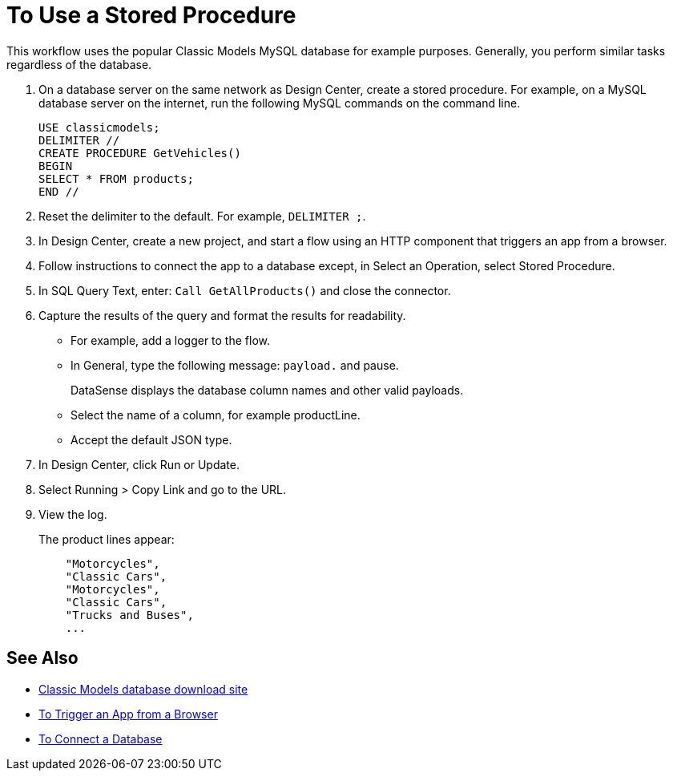 = To Use a Stored Procedure

This workflow uses the popular Classic Models MySQL database for example purposes. Generally, you perform similar tasks regardless of the database.

. On a database server on the same network as Design Center, create a stored procedure. For example, on a MySQL database server on the internet, run the following MySQL commands on the command line.
+
----
USE classicmodels;
DELIMITER //
CREATE PROCEDURE GetVehicles()
BEGIN
SELECT * FROM products;
END //
----
+
. Reset the delimiter to the default. For example, `DELIMITER ;`.
. In Design Center, create a new project, and start a flow using an HTTP component that triggers an app from a browser.
. Follow instructions to connect the app to a database except, in Select an Operation, select Stored Procedure.
. In SQL Query Text, enter: `Call GetAllProducts()` and close the connector.
. Capture the results of the query and format the results for readability.
+
* For example, add a logger to the flow.
* In General, type the following message: `payload.` and pause.
+
DataSense displays the database column names and other valid payloads.
+
* Select the name of a column, for example productLine.
* Accept the default JSON type.
. In Design Center, click Run or Update.
. Select Running > Copy Link and go to the URL.
+
. View the log.
+
The product lines appear:
+
----
    "Motorcycles",
    "Classic Cars",
    "Motorcycles",
    "Classic Cars",
    "Trucks and Buses",
    ...
----

== See Also

* link:http://www.mysqltutorial.org/download/2[Classic Models database download site]
* link:/connectors/http-to-trigger-app-from-browser[To Trigger an App from a Browser]
* link:/connectors/db-to-connect-database[To Connect a Database]

